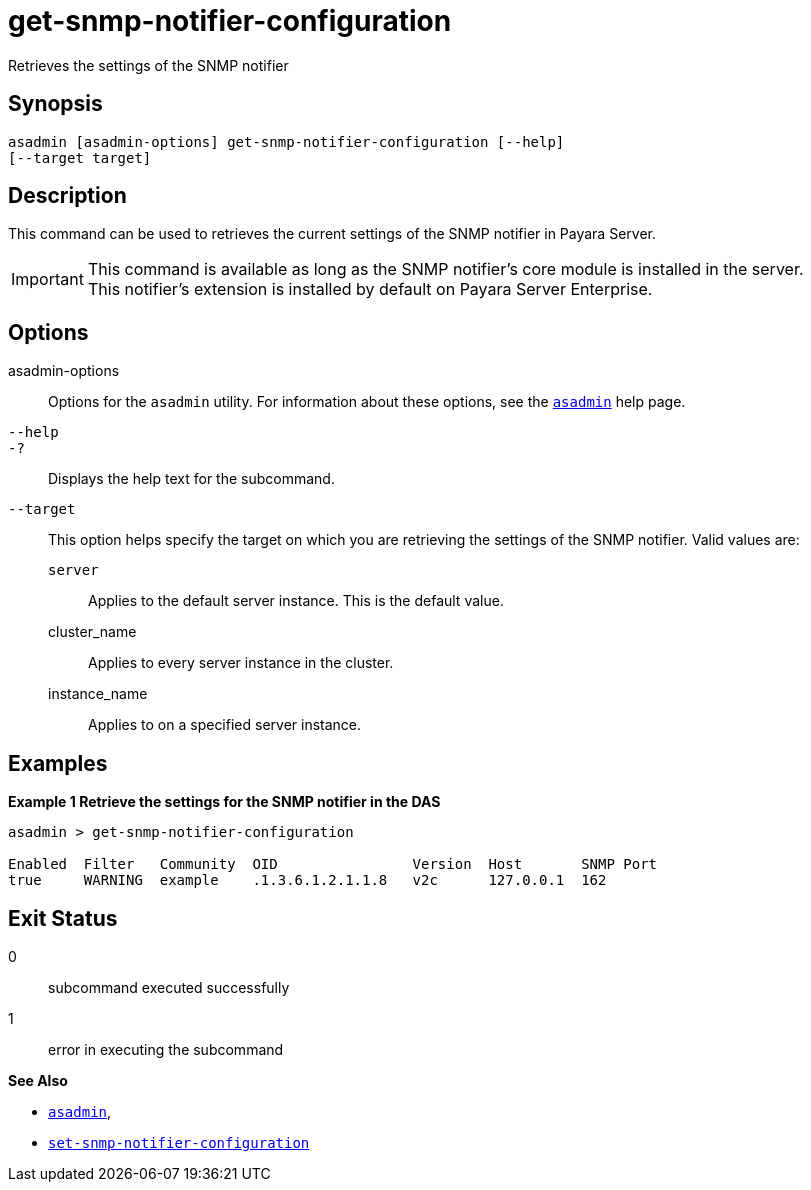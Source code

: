 [[get-snmp-notifier-configuration]]
= get-snmp-notifier-configuration

Retrieves the settings of the SNMP notifier

[[synopsis]]
== Synopsis

[source,shell]
----
asadmin [asadmin-options] get-snmp-notifier-configuration [--help]
[--target target]
----

[[description]]
== Description

This command can be used to retrieves the current settings of the SNMP notifier in Payara Server.

IMPORTANT: This command is available as long as the SNMP notifier's core module is installed in the server. +
This notifier's extension is installed by default on Payara Server Enterprise.

[[options]]
== Options

asadmin-options::
Options for the `asadmin` utility. For information about these options, see the xref:Technical Documentation/Payara Server Documentation/Command Reference/asadmin.adoc#asadmin-1m[`asadmin`] help page.
`--help`::
`-?`::
Displays the help text for the subcommand.
`--target`::
This option helps specify the target on which you are retrieving the settings of the SNMP notifier. Valid values are: +
`server`;;
Applies to the default server instance. This is the default value.
cluster_name;;
Applies to every server instance in the cluster.
instance_name;;
Applies to on a specified server instance.

[[examples]]
== Examples

*Example 1 Retrieve the settings for the SNMP notifier in the DAS*

[source, shell]
----
asadmin > get-snmp-notifier-configuration

Enabled  Filter   Community  OID                Version  Host       SNMP Port
true     WARNING  example    .1.3.6.1.2.1.1.8   v2c      127.0.0.1  162
----

[[exit-status]]
== Exit Status

0::
subcommand executed successfully
1::
error in executing the subcommand

*See Also*

* xref:Technical Documentation/Payara Server Documentation/Command Reference/asadmin.adoc#asadmin-1m[`asadmin`],
* xref:Technical Documentation/Payara Server Documentation/Command Reference/set-snmp-notifier-configuration.adoc#set-snmp-notifier-configuration[`set-snmp-notifier-configuration`]
